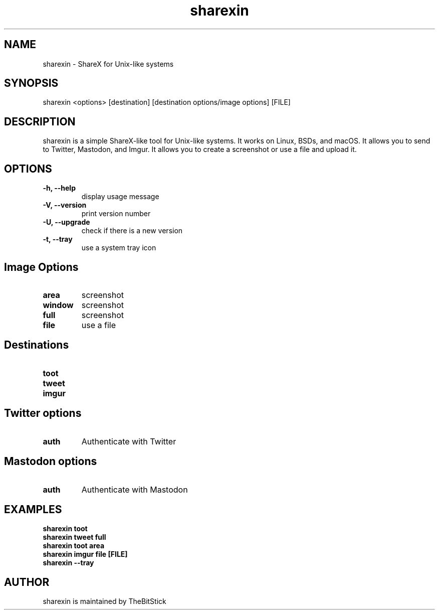 .hy
.TH "sharexin" "1" "2017\-09\-01" "sharexin 0.6.2" ""
.SH NAME
.PP
sharexin - ShareX for Unix-like systems
.SH SYNOPSIS
.PP
sharexin <options> [destination] [destination options/image options] [FILE]
.SH DESCRIPTION
.PP
sharexin is a simple ShareX-like tool for Unix-like systems.
It works on Linux, BSDs, and macOS. It allows you to send to Twitter,
Mastodon, and Imgur. It allows you to create a screenshot or use a file and upload it.
.SH OPTIONS
.TP
.B \-h, \-\-help
display usage message
.RS
.RE
.TP
.B \-V, \-\-version
print version number
.RS
.RE
.TP
.B \-U, \-\-upgrade
check if there is a new version
.RS
.RE
.TP
.B \-t, \-\-tray
use a system tray icon
.RS
.RE
.SH Image Options
.TP
.B area
screenshot
.RS
.RE
.TP
.B window
screenshot
.RS
.RE
.TP
.B full
screenshot
.RS
.RE
.TP
.B file
use a file
.RS
.RE
.SH Destinations
.TP
.B toot
.RS
.RE
.TP
.B tweet
.RS
.RE
.TP
.B imgur
.RS
.RE
.SH Twitter options
.TP
.B auth
Authenticate with Twitter
.RS
.RE
.SH Mastodon options
.TP
.B auth
Authenticate with Mastodon
.RS
.RE
.SH EXAMPLES
.TP
.B sharexin toot
.RS
.RE
.B sharexin tweet full
.RS
.RE
.B sharexin toot area
.RS
.RE
.B sharexin imgur file [FILE]
.RS
.RE
.B sharexin --tray
.fi
.SH AUTHOR
.PP
sharexin is maintained by TheBitStick
